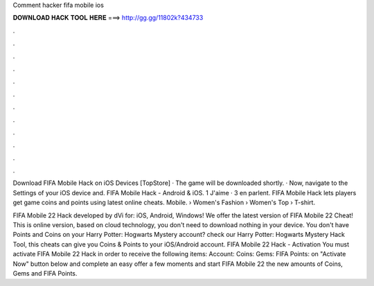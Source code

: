 Comment hacker fifa mobile ios



𝐃𝐎𝐖𝐍𝐋𝐎𝐀𝐃 𝐇𝐀𝐂𝐊 𝐓𝐎𝐎𝐋 𝐇𝐄𝐑𝐄 ===> http://gg.gg/11802k?434733



.



.



.



.



.



.



.



.



.



.



.



.

Download FIFA Mobile Hack on iOS Devices [TopStore] · The game will be downloaded shortly. · Now, navigate to the Settings of your iOS device and. FIFA Mobile Hack - Android & iOS. 1 J'aime · 3 en parlent. FIFA Mobile Hack lets players get game coins and points using latest online cheats. Mobile.  › Women's Fashion › Women's Top › T-shirt.

FIFA Mobile 22 Hack developed by dVi for: iOS, Android, Windows! We offer the latest version of FIFA Mobile 22 Cheat! This is online version, based on cloud technology, you don't need to download nothing in your device. You don't have Points and Coins on your Harry Potter: Hogwarts Mystery account? check our Harry Potter: Hogwarts Mystery Hack Tool, this cheats can give you Coins & Points to your iOS/Android account. FIFA Mobile 22 Hack - Activation You must activate FIFA Mobile 22 Hack in order to receive the following items: Account: Coins: Gems: FIFA Points:  on "Activate Now" button below  and complete an easy offer  a few moments and start FIFA Mobile 22  the new amounts of Coins, Gems and FIFA Points.
